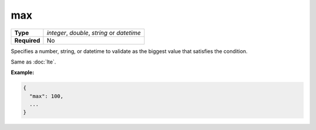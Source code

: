 #####
 max
#####

.. list-table::
   :header-rows: 0
   :stub-columns: 1

   -  -  Type
      -  `integer`, `double`, `string` or `datetime`
   -  -  Required
      -  No

Specifies a number, string, or datetime to validate as the biggest value
that satisfies the condition.

Same as :doc:`lte`.

**Example:**

.. code:: javascript

   {
     "max": 100,
     ...
   }
